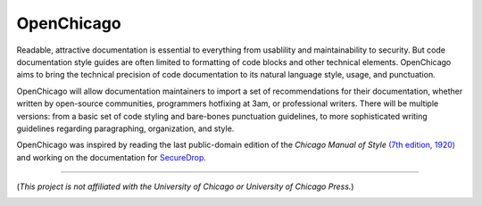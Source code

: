 OpenChicago
===========

Readable, attractive documentation is essential to everything from usablility and maintainability to security.
But code documentation style guides are often limited to formatting of code blocks and other technical elements.
OpenChicago aims to bring the technical precision of code documentation to its natural language style, usage, and punctuation.

OpenChicago will allow documentation maintainers to import a set of recommendations for their documentation, whether written by open-source communities, programmers hotfixing at 3am, or professional writers.
There will be multiple versions: from a basic set of code styling and bare-bones punctuation guidelines, to more sophisticated writing guidelines regarding paragraphing, organization, and style.

OpenChicago was inspired by reading the last public-domain edition of the *Chicago Manual of Style* `(7th edition, 1920)`_ and working on the documentation for `SecureDrop`_.
     
-----

(*This project is not affiliated with the University of Chicago or University of Chicago Press.*)

.. image:: https://i.creativecommons.org/l/by-nc-sa/4.0/88x31.png
	   :target: http://creativecommons.org/licenses/by-nc-sa/4.0/

.. _`(7th edition, 1920)`: https://archive.org/details/manualofstylecon00univiala
.. _`SecureDrop`: https://docs.securedrop.org/en/latest/

